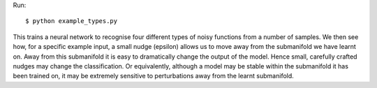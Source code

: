 

Run::

    $ python example_types.py

This trains a neural network to recognise four different types of noisy functions from a number of samples.
We then see how, for a specific example input, a small nudge (epsilon) allows us to move away from the submanifold we have learnt on.
Away from this submanifold it is easy to dramatically change the output of the model.
Hence small, carefully crafted nudges may change the classification.
Or equivalently, although a model may be stable within the submanifold it has been trained on, it may be extremely sensitive to perturbations away from the learnt submanifold.

